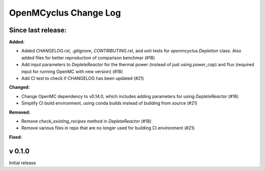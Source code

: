 ======================
OpenMCyclus Change Log
======================

Since last release:
===================

**Added:**

* Added `CHANGELOG.rst`, `.gitignore`, `CONTRIBUTING.rst`, 
  and unit tests for `openmcyclus.Depletion` class. Also
  added files for better reproduction of comparison benchmar  (#18)
* Add input parameters to `DepleteReactor` for the thermal 
  power (instead of just using `power_cap`) and flux 
  (required input for running OpenMC with new version) (#18)
* Add CI test to check if CHANGELOG has been updated (#21)

**Changed:**

* Change OpenMC dependency to v0.14.0, which includes adding 
  parameters for using `DepleteReactor` (#18)
* Simplify CI build environment, using conda builds instead of 
  building from source (#21)


**Removed:**

* Remove `check_existing_recipes` method in `DepleteReactor` (#18)
* Remove various files in repo that are no longer used for building 
  CI environment (#21)

**Fixed:**


v 0.1.0
=========
Initial release 